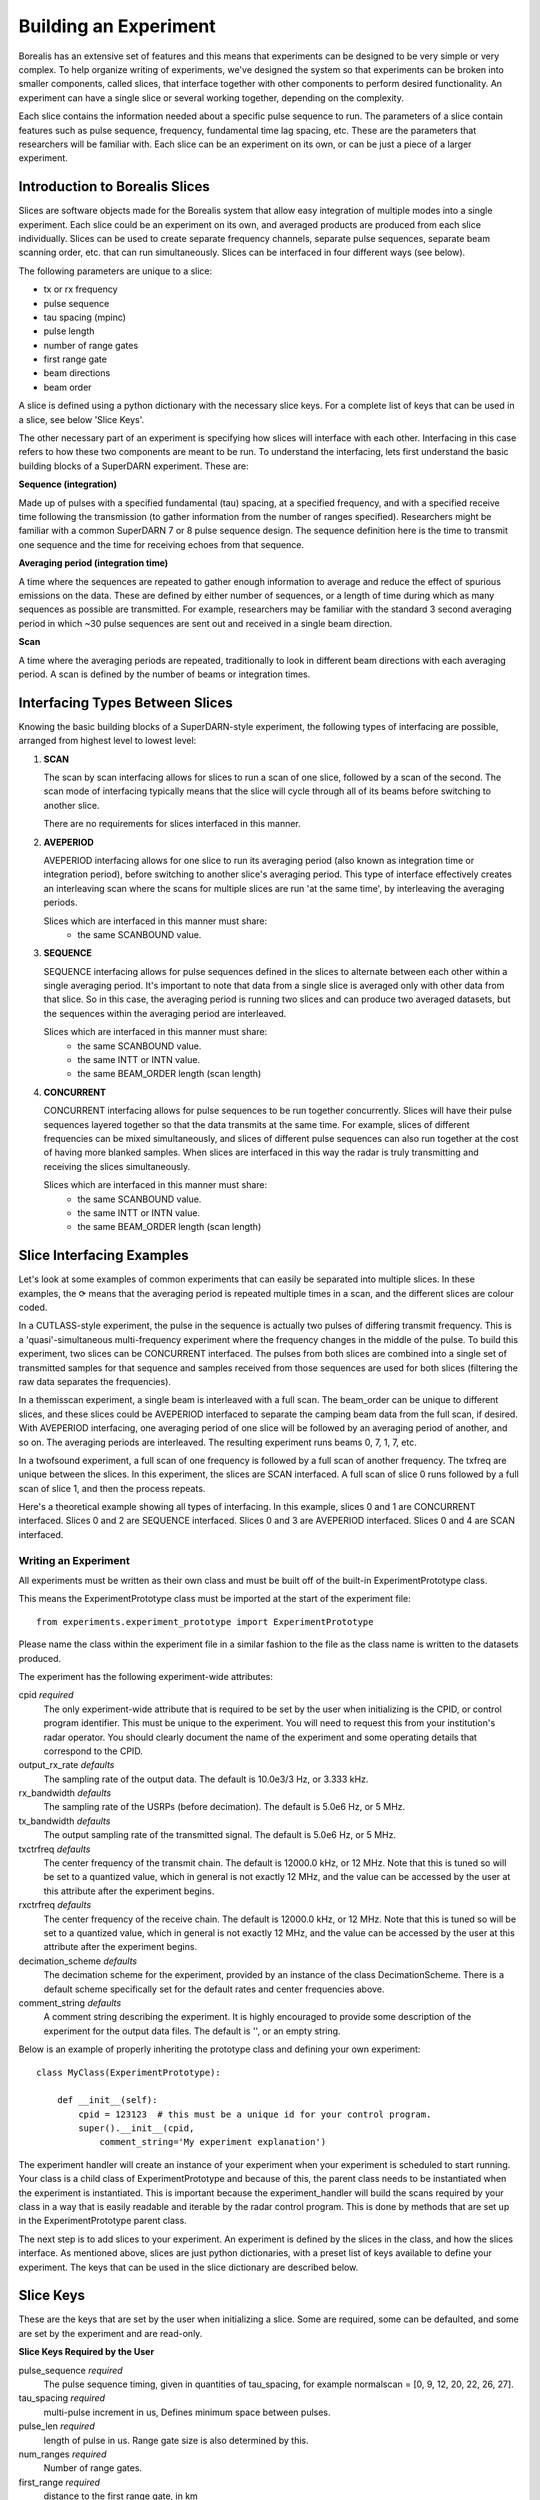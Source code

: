 **********************
Building an Experiment
**********************

Borealis has an extensive set of features and this means that experiments can be designed to be very simple or very complex. To help organize writing of experiments, we've designed the system so that experiments can be broken into smaller components, called slices, that interface together with other components to perform desired functionality. An experiment can have a single slice or several working together, depending on the complexity.

Each slice contains the information needed about a specific pulse sequence to run. The parameters of a slice contain features such as pulse sequence, frequency, fundamental time lag spacing, etc. These are the parameters that researchers will be familiar with. Each slice can be an experiment on its
own, or can be just a piece of a larger experiment. 

Introduction to Borealis Slices 
-------------------------------

Slices are software objects made for the Borealis system that allow easy integration of 
multiple modes into a single experiment. Each slice could be an experiment on its own, and 
averaged products are produced from each slice individually. Slices can be used to create 
separate frequency channels, separate pulse sequences, separate beam scanning order, 
etc. that can run simultaneously. Slices can be interfaced in four different ways (see below).
 
The following parameters are unique to a slice:  

* tx or rx frequency
* pulse sequence
* tau spacing (mpinc)
* pulse length
* number of range gates
* first range gate
* beam directions
* beam order

A slice is defined using a python dictionary with the necessary slice keys. For a complete
list of keys that can be used in a slice, see below 'Slice Keys'. 

The other necessary part of an experiment is specifying how slices will interface with each other. Interfacing in this case refers to how these two components are meant to be run. To understand the interfacing, lets first understand the basic building blocks of a SuperDARN experiment. These are:

**Sequence (integration)**

Made up of pulses with a specified fundamental (tau) spacing, at a specified frequency, and with a specified receive time
following the transmission (to gather information from the number of ranges specified). Researchers might 
be familiar with a common SuperDARN 7 or 8 pulse sequence design. The sequence definition here is the time to 
transmit one sequence and the time for receiving echoes from that sequence.

**Averaging period (integration time)**  

A time where the sequences are repeated to gather enough information to average and reduce the effect of 
spurious emissions on the data. These are defined by either number of sequences, or a length of time during
which as many sequences as possible are transmitted. For example, researchers may be familiar with the standard 
3 second averaging period in which ~30 pulse sequences are sent out and received in a single beam direction.

**Scan**  

A time where the averaging periods are repeated, traditionally to look in different beam 
directions with each averaging period. A scan is defined by the number of beams or integration times.

Interfacing Types Between Slices
--------------------------------

Knowing the basic building blocks of a SuperDARN-style experiment, the following types of interfacing are possible, arranged
from highest level to lowest level:

1. **SCAN**

   The scan by scan interfacing allows for slices to run a scan of one slice, followed by a scan of the second. The scan mode of interfacing typically means that the slice will cycle through all of its beams before switching to another slice.

   There are no requirements for slices interfaced in this manner.

2. **AVEPERIOD**

   AVEPERIOD interfacing allows for one slice to run its averaging period (also known as integration time or integration period), before switching to another slice's averaging period. This type of interface effectively creates an interleaving scan where the scans for multiple slices are run 'at the same time', by interleaving the averaging periods.
   
   Slices which are interfaced in this manner must share:  
    - the same SCANBOUND value.

3. **SEQUENCE**
   
   SEQUENCE interfacing allows for pulse sequences defined in the slices to alternate between each other within a single averaging period. It's important to note that data from a single slice is averaged only with other data from that slice. So in this case, the averaging period is running two slices and can produce two averaged datasets, but the sequences within the averaging period are interleaved.
   
   Slices which are interfaced in this manner must share:  
    - the same SCANBOUND value.
    - the same INTT or INTN value.
    - the same BEAM_ORDER length (scan length)

4. **CONCURRENT**
   
   CONCURRENT interfacing allows for pulse sequences to be run together concurrently. Slices will have their pulse sequences layered together so that the data transmits at the same time. For example, slices of different frequencies can be mixed simultaneously, and slices of different pulse sequences can also run together at the cost of having more blanked samples. When slices are interfaced in this way the radar is truly transmitting and receiving the slices simultaneously.
   
   Slices which are interfaced in this manner must share:  
    - the same SCANBOUND value.
    - the same INTT or INTN value.
    - the same BEAM_ORDER length (scan length)

Slice Interfacing Examples
--------------------------

Let's look at some examples of common experiments that can easily be separated into multiple slices. 
In these examples, the ⟳ means that the averaging period is repeated multiple times in a scan, and the different slices are colour coded.

In a CUTLASS-style experiment, the pulse in the sequence is actually two pulses of differing transmit frequency. This is a 'quasi'-simultaneous multi-frequency experiment where the frequency changes in the middle of the pulse. To build this experiment, two slices can be CONCURRENT interfaced. The pulses from both slices are combined into a single set of transmitted samples for that sequence and samples received from those sequences are used for both slices (filtering the raw data separates the frequencies).

.. image:: img/cutlass.png
   :width: 800px
   :alt: CUTLASS-style experiment slice interfacing 
   :align: center

In a themisscan experiment, a single beam is interleaved with a full scan. The beam_order can be unique to different slices, and these slices could be AVEPERIOD interfaced to separate the camping beam data from the full scan,
if desired. With AVEPERIOD interfacing, one averaging period of one slice will be followed by an averaging period of another, and so on. The averaging periods are interleaved. The resulting experiment runs beams 0, 7, 1, 7, etc.

.. image:: img/themisscan.png
   :width: 800px
   :alt: THEMISSCAN slice interfacing 
   :align: center

In a twofsound experiment, a full scan of one frequency is followed by a full scan of another frequency. The txfreq are unique between the slices. In this experiment, the slices are SCAN interfaced. A full scan of slice 0 runs 
followed by a full scan of slice 1, and then the process repeats. 

.. image:: img/twofsound.png
   :width: 800px
   :alt: TWOFSOUND slice interfacing 
   :align: center


Here's a theoretical example showing all types of interfacing. In this example, slices 0 and 1 are CONCURRENT interfaced. Slices 0 and 2 are SEQUENCE interfaced. Slices 0 and 3 are AVEPERIOD interfaced. Slices 0 and 4 are SCAN interfaced.

.. image:: img/one-experiment-all-interfacing-types.png
   :width: 800px
   :alt: An example showing all types of slice interfacing 
   :align: center


Writing an Experiment
=====================

All experiments must be written as their own class and must be built off of the built-in ExperimentPrototype class.

This means the ExperimentPrototype class must be imported at the start of the experiment file::

    from experiments.experiment_prototype import ExperimentPrototype

Please name the class within the experiment file in a similar fashion to the file
as the class name is written to the datasets produced.

The experiment has the following experiment-wide attributes:

cpid *required*
    The only experiment-wide attribute that is required to be set by the user
    when initializing is the CPID, or control program identifier. This must
    be unique to the experiment. You will need to request this from your 
    institution's radar operator. You should clearly document the name of the 
    experiment and some operating details that correspond to the CPID.

output_rx_rate *defaults*
    The sampling rate of the output data. The default is 10.0e3/3 Hz, or 3.333 kHz.

rx_bandwidth *defaults*
    The sampling rate of the USRPs (before decimation). The default is 5.0e6 Hz,
    or 5 MHz.

tx_bandwidth *defaults*
    The output sampling rate of the transmitted signal. The default is 5.0e6 Hz,
    or 5 MHz.

txctrfreq *defaults*
    The center frequency of the transmit chain. The default is 12000.0 kHz, or
    12 MHz. Note that this is tuned so will be set to a quantized value, which
    in general is not exactly 12 MHz, and the value can be accessed by the user
    at this attribute after the experiment begins.

rxctrfreq *defaults*
    The center frequency of the receive chain. The default is 12000.0 kHz, or
    12 MHz. Note that this is tuned so will be set to a quantized value, which
    in general is not exactly 12 MHz, and the value can be accessed by the user
    at this attribute after the experiment begins.

decimation_scheme *defaults*
    The decimation scheme for the experiment, provided by an instance of the
    class DecimationScheme. There is a default scheme specifically set for the
    default rates and center frequencies above.

comment_string *defaults*
    A comment string describing the experiment. It is highly encouraged to
    provide some description of the experiment for the output data files. The
    default is '', or an empty string.

Below is an example of properly inheriting the prototype class and defining your own experiment::

    class MyClass(ExperimentPrototype):

        def __init__(self):
            cpid = 123123  # this must be a unique id for your control program.
            super().__init__(cpid,
                comment_string='My experiment explanation')

The experiment handler will create an instance of your experiment when your experiment is scheduled to start running. Your class is a child class of ExperimentPrototype and because of this, the parent class needs to be instantiated when the experiment is instantiated. This is important because the experiment_handler will build the scans required by your class in a way that is easily readable and iterable by the radar control program. This is done by methods that are set up in the ExperimentPrototype parent class.

The next step is to add slices to your experiment. An experiment is defined by the slices in the class, and how the slices interface. As mentioned above, slices are just python dictionaries, with a preset list of keys available to define your experiment. The keys that can be used in the slice dictionary are described below.


Slice Keys
----------

These are the keys that are set by the user when initializing a slice. Some
are required, some can be defaulted, and some are set by the experiment
and are read-only.

**Slice Keys Required by the User**

pulse_sequence *required*
    The pulse sequence timing, given in quantities of tau_spacing, for example
    normalscan = [0, 9, 12, 20, 22, 26, 27].

tau_spacing *required*
    multi-pulse increment in us, Defines minimum space between pulses.

pulse_len *required*
    length of pulse in us. Range gate size is also determined by this.

num_ranges *required*
    Number of range gates.

first_range *required*
    distance to the first range gate, in km

intt *required or intn required*
    duration of an integration, in ms. (maximum)

intn *required or intt required*
    number of averages to make a single integration, only used if intt = None.

beam_angle *required*
    list of beam directions, in degrees off azimuth. Positive is E of N. The beam_angle list
    length = number of beams. Traditionally beams have been 3.24 degrees separated but we
    don't refer to them as beam -19.64 degrees, we refer as beam 1, beam 2. Beam 0 will
    be the 0th element in the list, beam 1 will be the 1st, etc. These beam numbers are
    needed to write the beam_order list. This is like a mapping of beam number (list
    index) to beam direction off boresight. Typically you can use the radar's common
    beam angle list. For example, at all of the Canadian SuperDARN sites the beam angles are a standard
    16-beam list: `[-24.3, -21.06, -17.82, -14.58, -11.34, -8.1, -4.86, -1.62, 1.62, 4.86, 8.1, 11.34, 14.58, 21.06,
    24.3]`

rx_beam_order *required*
    beam numbers written in order of preference, one element in this list corresponds to
    one averaging period. Can have lists within the list, resulting in multiple beams
    running simultaneously in the averaging period, so imaging. A beam number of 0 in
    this list gives us the direction of the 0th element in the beam_angle list. It is
    up to the writer to ensure their beam pattern makes sense. Typically rx_beam_order is
    just in order (scanning W to E or E to W, ie. [0, 1, 2, 3, 4, 5, 6, 7, 8, 9, 10,
    11, 12, 13, 14, 15]. You can list numbers multiple times in the rx_beam_order list,
    for example [0, 1, 1, 2, 1] or use multiple beam numbers in a single
    averaging period (example [[0, 1], [3, 4]], which would trigger an imaging
    integration. When we do imaging we will still have to quantize the directions we
    are looking in to certain beam directions. It is up to the user to ensure that this
    field works well with the specified tx_beam_order or tx_antenna_pattern.

clrfrqrange *required or freq required*
    range for clear frequency search, should be a list of length = 2, [min_freq, max_freq]
    in kHz. **Not currently supported.**

freq *required or clrfrqrange required*
    transmit/receive frequency, in kHz. Note if you specify clrfrqrange it won't be used.


**Defaultable Slice Keys**

acf *defaults*
    flag for rawacf generation. The default is False. If True, the following fields are
    also used:

    * averaging_method (default 'mean')
    * xcf (default True if acf is True)
    * acfint (default True if acf is True)
    * lagtable (default built based on all possible pulse combos)

acfint *defaults*
    flag for interferometer autocorrelation data. The default is True if acf is True, otherwise
    False.

averaging_method *defaults*
    a string defining the type of averaging to be done. Current methods are 'mean' or 'median'.
    The default is 'mean'.

comment *defaults*
    a comment string that will be placed in the borealis files describing the slice. Defaults
    to empty string.

lag_table *defaults*
    used in acf calculations. It is a list of lags. Example of a lag: [24, 27] from
    8-pulse normalscan. This defaults to a lagtable built by the pulse sequence
    provided. All combinations of pulses will be calculated, with both the first pulses
    and last pulses used for lag-0.

pulse_phase_offset *defaults*
    Allows phase shifting between pulses, enabling encoding of pulses. Default all
    zeros for all pulses in pulse_sequence.

range_sep *defaults*
    a calculated value from pulse_len. If already set, it will be overwritten to be the correct
    value determined by the pulse_len. This is the range gate separation,
    in the radial direction (away from the radar), in km.

rx_int_antennas *defaults*
    The antennas to receive on in interferometer array, default is all
    antennas given max number from config.

rx_main_antennas *defaults*
    The antennas to receive on in main array, default is all antennas
    given max number from config.

scanbound *defaults*
    A list of seconds past the minute for averaging periods in a scan to align to. Defaults
    to None, not required. If you set this, you will want to ensure that there is a slightly 
    larger amount of time in the scan boundaries than the averaging period set for the slice. 
    For example, if you want to align averaging periods at the 3 second marks, you may want to
    have a set averaging period of ~2.9s to ensure that the experiment will start on time. 
    Typically 50ms difference will be enough. This is especially important for the last averaging
    period in the scan, as the experiment will always wait for the next scan start boundary
    (potentially causing a minute of downtime). You could also just leave a small amount
    of downtime at the end of the scan.

seqoffset *defaults*
    offset in us that this slice's sequence will begin at, after the start of the sequence.
    This is intended for CONCURRENT interfacing, when you want multiple slices' pulses in one sequence
    you can offset one slice's sequence from the other by a certain time value so as to not run both
    frequencies in the same pulse, etc. Default is 0 offset.

tx_antennas *defaults*
    The antennas to transmit on, default is all main antennas given max
    number from config.
    
wait_for_first_scanbound *defaults*
    A boolean flag to determine when an experiment starts running. True (default) means an experiment
    will wait until the nearest minute boundary before transmitting. False indicates experiment will 
    not wait for the first averaging period (at the minute boundary), but will instead begin 
    transmitting on the nearest averaging period. Note: for multi-slice experiments, the first slice 
    is the only one impacted by this parameter.

tx_antenna_pattern *defaults*
    experiment-defined function which returns a complex weighting factor of magnitude <= 1
    for each tx antenna used in the experiment. The return value of the function must be
    an array of size [num_beams, num_main_antennas] with all elements having magnitude <= 1.
    This function is analogous to the beam_angle field in that it defines the transmission
    pattern for the array, and the tx_beam_order field specifies which "beam" to use in a
    given averaging period.

tx_beam_order *defaults, but required if tx_antenna_pattern given*
    beam numbers written in order of preference, one element in this list corresponds to
    one averaging period. A beam number of 0 in this list gives us the direction of the
    0th element in the beam_angle list. It is up to the writer to ensure their beam pattern
    makes sense. Typically tx_beam_order is just in order (scanning W to E or E to W, i.e.
    [0, 1, 2, 3, 4, 5, 6, 7, 8, 9, 10, 11, 12, 13, 14, 15]. You can list numbers multiple
    times in the tx_beam_order list, for example [0, 1, 1, 2, 1], but unlike rx_beam_order,
    you CANNOT use multiple beam numbers in a single averaging period. In other words, this
    field MUST be a list of integers, as opposed to rx_beam_order, which can be a list of
    lists of integers. The length of this list must be equal to the length of the
    rx_beam_order list. If tx_antenna_pattern is given, the items in tx_beam_order specify
    which row of the return from tx_antenna_pattern to use to beamform a given transmission.
    Default is None, i.e. rx_only slice.

xcf *defaults*
    flag for cross-correlation data. The default is True if acf is True, otherwise False.


**Read-only Slice Keys**

clrfrqflag *read-only*
    A boolean flag to indicate that a clear frequency search will be done.
    **Not currently supported.**

cpid *read-only*
    The ID of the experiment, consistent with existing radar control programs.
    This is actually an experiment-wide attribute but is stored within the
    slice as well. This is provided by the user but not within the slice,
    instead when the experiment is initialized.

rx_only *read-only*
    A boolean flag to indicate that the slice doesn't transmit, only receives.

slice_id *read-only*
    The ID of this slice object. An experiment can have multiple slices. This
    is not set by the user but instead set by the experiment automatically when the
    slice is added. Each slice id within an experiment is unique. When experiments
    start, the first slice_id will be 0 and incremented from there.

slice_interfacing *read-only*
    A dictionary of slice_id : interface_type for each sibling slice in the
    experiment at any given time.


**Not currently supported and will be removed**

wavetype *defaults*
    string for wavetype. The default is SINE. **Not currently supported.**

iwavetable *defaults*
    a list of numeric values to sample from. The default is None. Not currently supported
    but could be set up (with caution) for non-SINE. **Not currently supported.**

qwavetable *defaults*
    a list of numeric values to sample from. The default is None. Not currently supported
    but could be set up (with caution) for non-SINE. **Not currently supported.**


Experiment Example
------------------

An example of adding a slice to your experiment is as follows::

        tau_spacing = 2100
        first_slice = {  # slice_id will be 0, there is only one slice.
            "pulse_sequence": [0, 9, 12, 20, 22, 26, 27],  # the common 7-pulse sequence in SDARN
            "tau_spacing": tau_spacing,  # us
            "pulse_len": 300,  # us
            "num_ranges": 75,  # range gates
            "first_range": 180,  # first range gate, in km
            "intt": 3500,  # duration of an integration, in ms
            "beam_angle": [-24.3, -21.06, -17.82, -14.58, -11.34, -8.1, -4.86, -1.62, 1.62, 4.86, 8.1, 11.34,
            14.58, 21.06, 24.3],  # 16 beams, separated by 3.24 degrees
            "rx_beam_order": [15, 14, 13, 12, 11, 10, 9, 8, 7, 6, 5, 4, 3, 2, 1, 0],
            "tx_beam_order": [15, 14, 13, 12, 11, 10, 9, 8, 7, 6, 5, 4, 3, 2, 1, 0],
            "scanbound": [i * 3.5 for i in range(len(beams_to_use))], #1 min scan
            "freq" : 10500, #kHz
            "acf": True,
            "xcf": True,  # cross-correlation processing
            "acfint": True,  # interferometer acfs
            "wait_for_first_scanbound": False,
        }

        self.add_slice(first_slice)

This slice would be assigned with slice_id = 0 if it's the first slice added to the experiment. The experiment could also add another slice::
        second_slice = copy.deepcopy(first_slice)
        second_slice['freq'] = 13200 #kHz
        second_slice['comment'] = 'This is my second slice, it has a different frequency.'

        self.add_slice(second_slice, interfacing_dict={0: 'SCAN'})

Notice that you must specify interfacing to an existing slice when you add a second or greater order slice to the experiment. To see the types 
of interfacing that can be used, see above section 'Interfacing Types Between Slices'. 

This experiment is very similar to the twofsound experiment. To see examples of common experiments, look at :doc:`experiments`.

Checking Your Experiment for Errors
-----------------------------------

A suite of unit tests have been written to check experiments for errors. This suite of tests can be run on by doing the following:

#. Make sure your experiment is located in the `experiments` directory
#. Ensure the file has an appropriate name reflecting the name of the experiment.
#. Run the following, which will run the extensive set of tests in the `experiment_unittests.py` file and tell you how many passed, how many failed and how many tests had errors: ```python3 /path/to/borealis/tools/testing_utils/experiments/experiment_unittests.py```
#. Ensure that the file `experiment_tests.csv` exists alongside the `experiment_unittests.py` file
